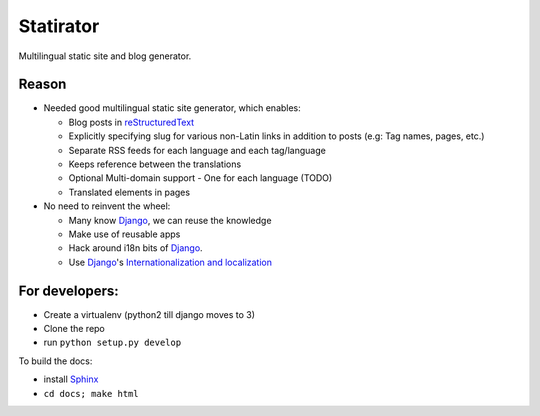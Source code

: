 Statirator
============

Multilingual static site and blog generator.

Reason
--------

* Needed good multilingual static site generator, which enables:

  * Blog posts in reStructuredText_
  * Explicitly specifying slug for various non-Latin links in addition to posts
    (e.g: Tag names, pages, etc.)
  * Separate RSS feeds for each language and each tag/language
  * Keeps reference between the translations
  * Optional Multi-domain support - One for each language (TODO)
  * Translated elements in pages

* No need to reinvent the wheel:

  * Many know Django_, we can reuse the knowledge
  * Make use of reusable apps
  * Hack around i18n bits of Django_.
  * Use Django_'s `Internationalization and localization`_


For developers:
--------------------

* Create a virtualenv (python2 till django moves to 3)
* Clone the repo
* run ``python setup.py develop``

To build the docs:

* install Sphinx_
* ``cd docs; make html``


.. _Sphinx: http://sphinx.pocoo.org/
.. _Django: https://www.djangoproject.com/
.. _Internationalization and localization: https://docs.djangoproject.com/en/1.4/topics/i18n/
.. _reStructuredText: http://docutils.sourceforge.net/rst.html
